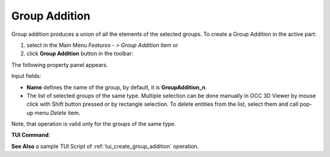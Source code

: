 .. |group_addition.icon|    image:: images/group_addition.png

Group Addition
==============

Group addition produces a union of all the elements of the selected groups.
To create a Group Addition in the active part:

#. select in the Main Menu *Features - > Group Addition* item  or
#. click |group_addition.icon| **Group Addition** button in the toolbar:

The following property panel appears. 

.. image:: images/group_addition_property_panel.png
  :align: center

.. centered::
  Create a group addition operation

Input fields:

- **Name** defines the name of the group, by default, it is **GroupAddition_n**.
- The list of selected groups of the same type.  Multiple selection can be done manually in OCC 3D Viewer by mouse click with Shift button pressed or by rectangle selection. To delete entities from the list, select them and call pop-up menu *Delete* item.

Note, that operation is valid only for the groups of the same type.

**TUI Command**:

.. py:function:: model.addGroupAddition(Part_1_doc,
                                       [model.selection("COMPOUND", "Group_1"), model.selection("COMPOUND", "Group_2")])

    :param part: The current part object
    :param list: A list of selected groups
    :return: Created object.


**See Also** a sample TUI Script of :ref:`tui_create_group_addition` operation.
